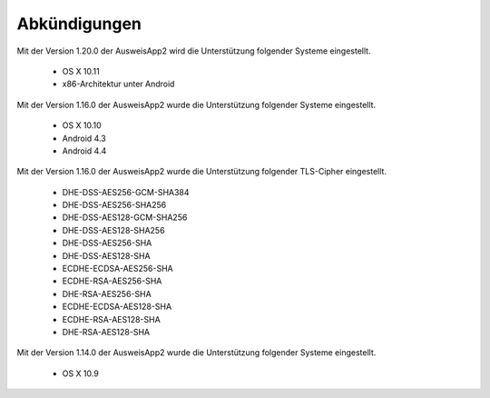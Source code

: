 Abkündigungen
=============

Mit der Version 1.20.0 der AusweisApp2 wird die Unterstützung
folgender Systeme eingestellt.

  - OS X 10.11
  - x86-Architektur unter Android


Mit der Version 1.16.0 der AusweisApp2 wurde die Unterstützung
folgender Systeme eingestellt.

  - OS X 10.10
  - Android 4.3
  - Android 4.4


Mit der Version 1.16.0 der AusweisApp2 wurde die Unterstützung
folgender TLS-Cipher eingestellt.

  - DHE-DSS-AES256-GCM-SHA384
  - DHE-DSS-AES256-SHA256
  - DHE-DSS-AES128-GCM-SHA256
  - DHE-DSS-AES128-SHA256
  - DHE-DSS-AES256-SHA
  - DHE-DSS-AES128-SHA
  - ECDHE-ECDSA-AES256-SHA
  - ECDHE-RSA-AES256-SHA
  - DHE-RSA-AES256-SHA
  - ECDHE-ECDSA-AES128-SHA
  - ECDHE-RSA-AES128-SHA
  - DHE-RSA-AES128-SHA


Mit der Version 1.14.0 der AusweisApp2 wurde die Unterstützung
folgender Systeme eingestellt.

  - OS X 10.9
